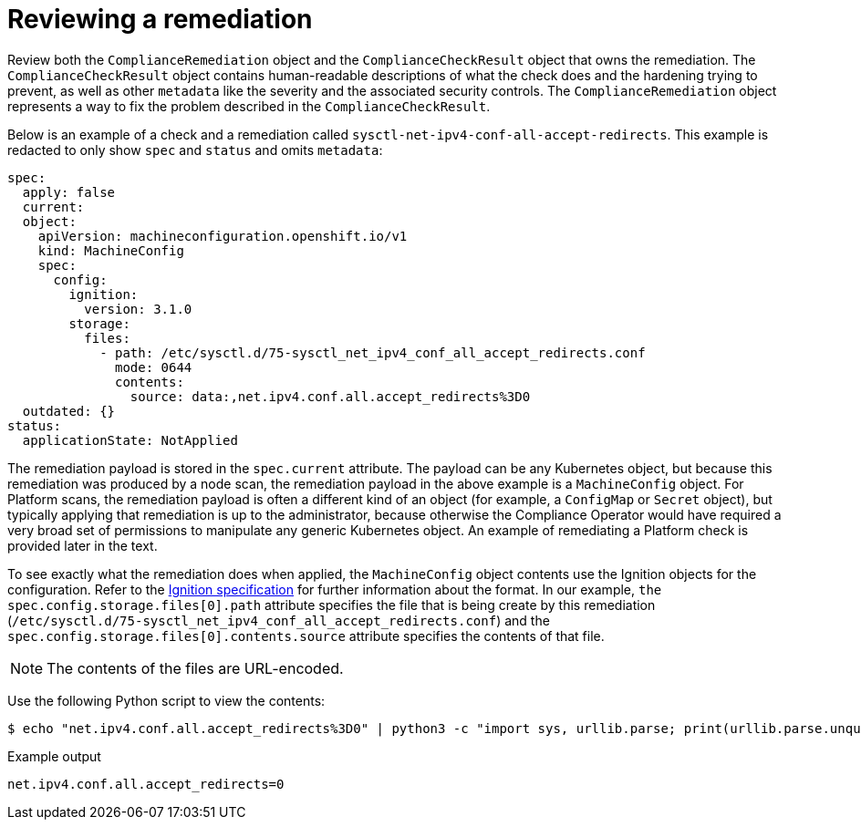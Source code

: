 // Module included in the following assemblies:
//
// * security/compliance_operator/compliance-operator-remediation.adoc

[id="compliance-review_{context}"]
= Reviewing a remediation

Review both the `ComplianceRemediation` object and the `ComplianceCheckResult` object that owns the remediation. The `ComplianceCheckResult` object contains human-readable descriptions of what the check does and the hardening trying to prevent, as well as other `metadata` like the severity and the associated security controls. The `ComplianceRemediation` object represents a way to fix the problem described in the `ComplianceCheckResult`.

Below is an example of a check and a remediation called `sysctl-net-ipv4-conf-all-accept-redirects`. This example is redacted to only show `spec` and `status` and omits `metadata`:

[source,yaml]
----
spec:
  apply: false
  current:
  object:
    apiVersion: machineconfiguration.openshift.io/v1
    kind: MachineConfig
    spec:
      config:
        ignition:
          version: 3.1.0
        storage:
          files:
            - path: /etc/sysctl.d/75-sysctl_net_ipv4_conf_all_accept_redirects.conf
              mode: 0644
              contents:
                source: data:,net.ipv4.conf.all.accept_redirects%3D0
  outdated: {}
status:
  applicationState: NotApplied
----

The remediation payload is stored in the `spec.current` attribute. The payload can be any Kubernetes object, but because this remediation was produced by a node scan, the remediation payload in the above example is a `MachineConfig` object. For Platform scans, the remediation payload is often a different kind of an object (for example, a `ConfigMap` or `Secret` object), but typically applying that remediation is up to the administrator, because otherwise the Compliance Operator would have required a very broad set of permissions to manipulate any generic Kubernetes object. An example of remediating a Platform check is provided later in the text.

To see exactly what the remediation does when applied, the `MachineConfig` object contents use the Ignition objects for the configuration. Refer to the link:https://coreos.com/ignition/docs/latest/configuration-v2_2.html[Ignition specification] for further information about the format. In our example, `the spec.config.storage.files[0].path` attribute specifies the file that is being create by this remediation (`/etc/sysctl.d/75-sysctl_net_ipv4_conf_all_accept_redirects.conf`) and the `spec.config.storage.files[0].contents.source` attribute specifies the contents of that file.

[NOTE]
====
The contents of the files are URL-encoded.
====

Use the following Python script to view the contents:

[source,terminal]
----
$ echo "net.ipv4.conf.all.accept_redirects%3D0" | python3 -c "import sys, urllib.parse; print(urllib.parse.unquote(''.join(sys.stdin.readlines())))"
----

.Example output
[source,terminal]
----
net.ipv4.conf.all.accept_redirects=0
----
